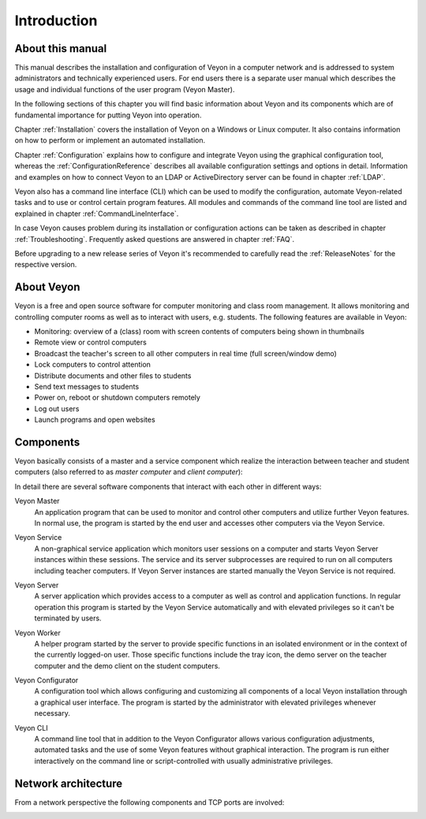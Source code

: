 Introduction
============

About this manual
-----------------

This manual describes the installation and configuration of Veyon in a computer network and is addressed to system administrators and technically experienced users. For end users there is a separate user manual which describes the usage and individual functions of the user program (Veyon Master).

In the following sections of this chapter you will find basic information about Veyon and its components which are of fundamental importance for putting Veyon into operation.

Chapter :ref:`Installation` covers the installation of Veyon on a Windows or Linux computer. It also contains information on how to perform or implement an automated installation.

Chapter :ref:`Configuration` explains how to configure and integrate Veyon using the graphical configuration tool, whereas the :ref:`ConfigurationReference` describes all available configuration settings and options in detail. Information and examples on how to connect Veyon to an LDAP or ActiveDirectory server can be found in chapter :ref:`LDAP`.

Veyon also has a command line interface (CLI) which can be used to modify the configuration, automate Veyon-related tasks and to use or control certain program features. All modules and commands of the command line tool are listed and explained in chapter :ref:`CommandLineInterface`.

In case Veyon causes problem during its installation or configuration actions can be taken as described in chapter :ref:`Troubleshooting`. Frequently asked questions are answered in chapter :ref:`FAQ`.

Before upgrading to a new release series of Veyon it's recommended to carefully read the :ref:`ReleaseNotes` for the respective version.


About Veyon
-----------

Veyon is a free and open source software for computer monitoring and class room management. It allows monitoring and controlling computer rooms as well as to interact with users, e.g. students. The following features are available in Veyon:

* Monitoring: overview of a (class) room with screen contents of computers being shown in thumbnails
* Remote view or control computers
* Broadcast the teacher's screen to all other computers in real time (full screen/window demo)
* Lock computers to control attention
* Distribute documents and other files to students
* Send text messages to students
* Power on, reboot or shutdown computers remotely
* Log out users
* Launch programs and open websites

.. index:: Teacher computer, Student computer, Master computer, Client computer

.. _Components:

Components
----------

.. index:: Software components

Veyon basically consists of a master and a service component which realize the interaction between teacher and student computers (also referred to as *master computer* and *client computer*):

.. image:: images/service-master-components.png
   :scale: 50 %
   :align: center

In detail there are several software components that interact with each other in different ways:

.. image:: images/architecture.png
   :scale: 50 %
   :align: center

.. index:: Veyon Master

Veyon Master
    An application program that can be used to monitor and control other computers and utilize further Veyon features. In normal use, the program is started by the end user and accesses other computers via the Veyon Service.

.. index:: Veyon Service

Veyon Service
    A non-graphical service application which monitors user sessions on a computer and starts Veyon Server instances within these sessions. The service and its server subprocesses are required to run on all computers including teacher computers. If Veyon Server instances are started manually the Veyon Service is not required.

.. index:: Veyon Server

Veyon Server
    A server application which provides access to a computer as well as control and application functions. In regular operation this program is started by the Veyon Service automatically and with elevated privileges so it can't be terminated by users.

.. index:: Veyon Worker

Veyon Worker
    A helper program started by the server to provide specific functions in an isolated environment or in the context of the currently logged-on user. Those specific functions include the tray icon, the demo server on the teacher computer and the demo client on the student computers.

.. index:: Veyon Configurator, Configuration tool

Veyon Configurator
    A configuration tool which allows configuring and customizing all components of a local Veyon installation through a graphical user interface. The program is started by the administrator with elevated privileges whenever necessary.

.. index:: Veyon CLI

Veyon CLI
    A command line tool that in addition to the Veyon Configurator allows various configuration adjustments, automated tasks and the use of some Veyon features without graphical interaction. The program is run either interactively on the command line or script-controlled with usually administrative privileges.


Network architecture
--------------------

From a network perspective the following components and TCP ports are involved:

.. image:: images/network-architecture.png
   :scale: 50 %
   :align: center

